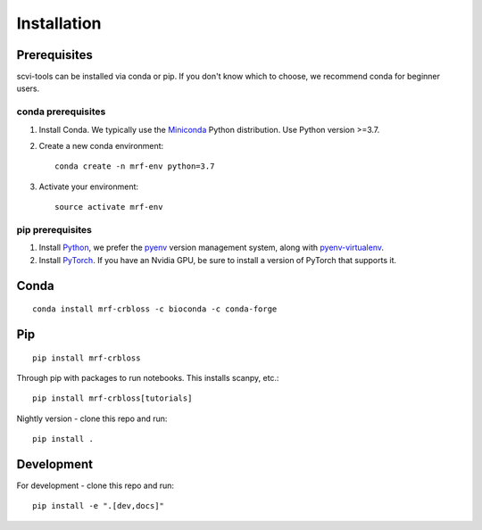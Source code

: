 Installation
------------

Prerequisites
~~~~~~~~~~~~~~

scvi-tools can be installed via conda or pip. If you don't know which to choose, we recommend conda for beginner users.

conda prerequisites
###################

1. Install Conda. We typically use the Miniconda_ Python distribution. Use Python version >=3.7.

2. Create a new conda environment::

    conda create -n mrf-env python=3.7

3. Activate your environment::

    source activate mrf-env

pip prerequisites
#################

1. Install Python_, we prefer the `pyenv <https://github.com/pyenv/pyenv/>`_ version management system, along with `pyenv-virtualenv <https://github.com/pyenv/pyenv-virtualenv/>`_.

2. Install PyTorch_. If you have an Nvidia GPU, be sure to install a version of PyTorch that supports it.

.. _Miniconda: https://conda.io/miniconda.html
.. _Python: https://www.python.org/downloads/
.. _PyTorch: http://pytorch.org


Conda
~~~~~

::

    conda install mrf-crbloss -c bioconda -c conda-forge

Pip
~~~

::

    pip install mrf-crbloss

Through pip with packages to run notebooks. This installs scanpy, etc.::

    pip install mrf-crbloss[tutorials]

Nightly version - clone this repo and run::

    pip install .

Development
~~~~~~~~~~~

For development - clone this repo and run::

    pip install -e ".[dev,docs]"